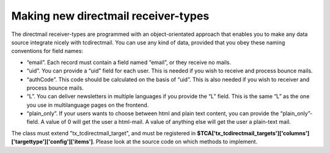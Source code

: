 ﻿.. include:: Images.txt

.. ==================================================
.. FOR YOUR INFORMATION
.. --------------------------------------------------
.. -*- coding: utf-8 -*- with BOM.

.. ==================================================
.. DEFINE SOME TEXTROLES
.. --------------------------------------------------
.. role::   underline
.. role::   typoscript(code)
.. role::   ts(typoscript)
   :class:  typoscript
.. role::   php(code)


Making new directmail receiver-types
------------------------------------

The directmail receiver-types are programmed with an object-orientated approach that enables you to make any data source integrate nicely with tcdirectmail.
You can use any kind of data,
provided that you obey these naming conventions for field names:

- “email”.
  Each record must contain a field named “email”,
  or they receive no mails.

- “uid”.
  You can provide a “uid” field for each user.
  This is needed if you wish to receive and process bounce mails.

- “authCode”.
  This code should be calculated on the basis of “uid”.
  This is also needed if you wish to receiver and process bounce mails.

- “L”.
  You can deliver newsletters in multiple languages if you provide the “L” field.
  This is the same “L” as the one you use in multilanguage pages on the frontend.

- “plain\_only”.
  If your users wants to choose between html and plain text content,
  you can provide the “plain\_only”-field.
  A value of 0 will get the user a html-mail.
  A value of anything else will get the user a plain-text mail.

The class must extend "tx_tcdirectmail_target",
and must be registered in **$TCA['tx_tcdirectmail_targets']['columns']['targettype']['config']['items']**.
Please look at the source code on which methods to implement.


